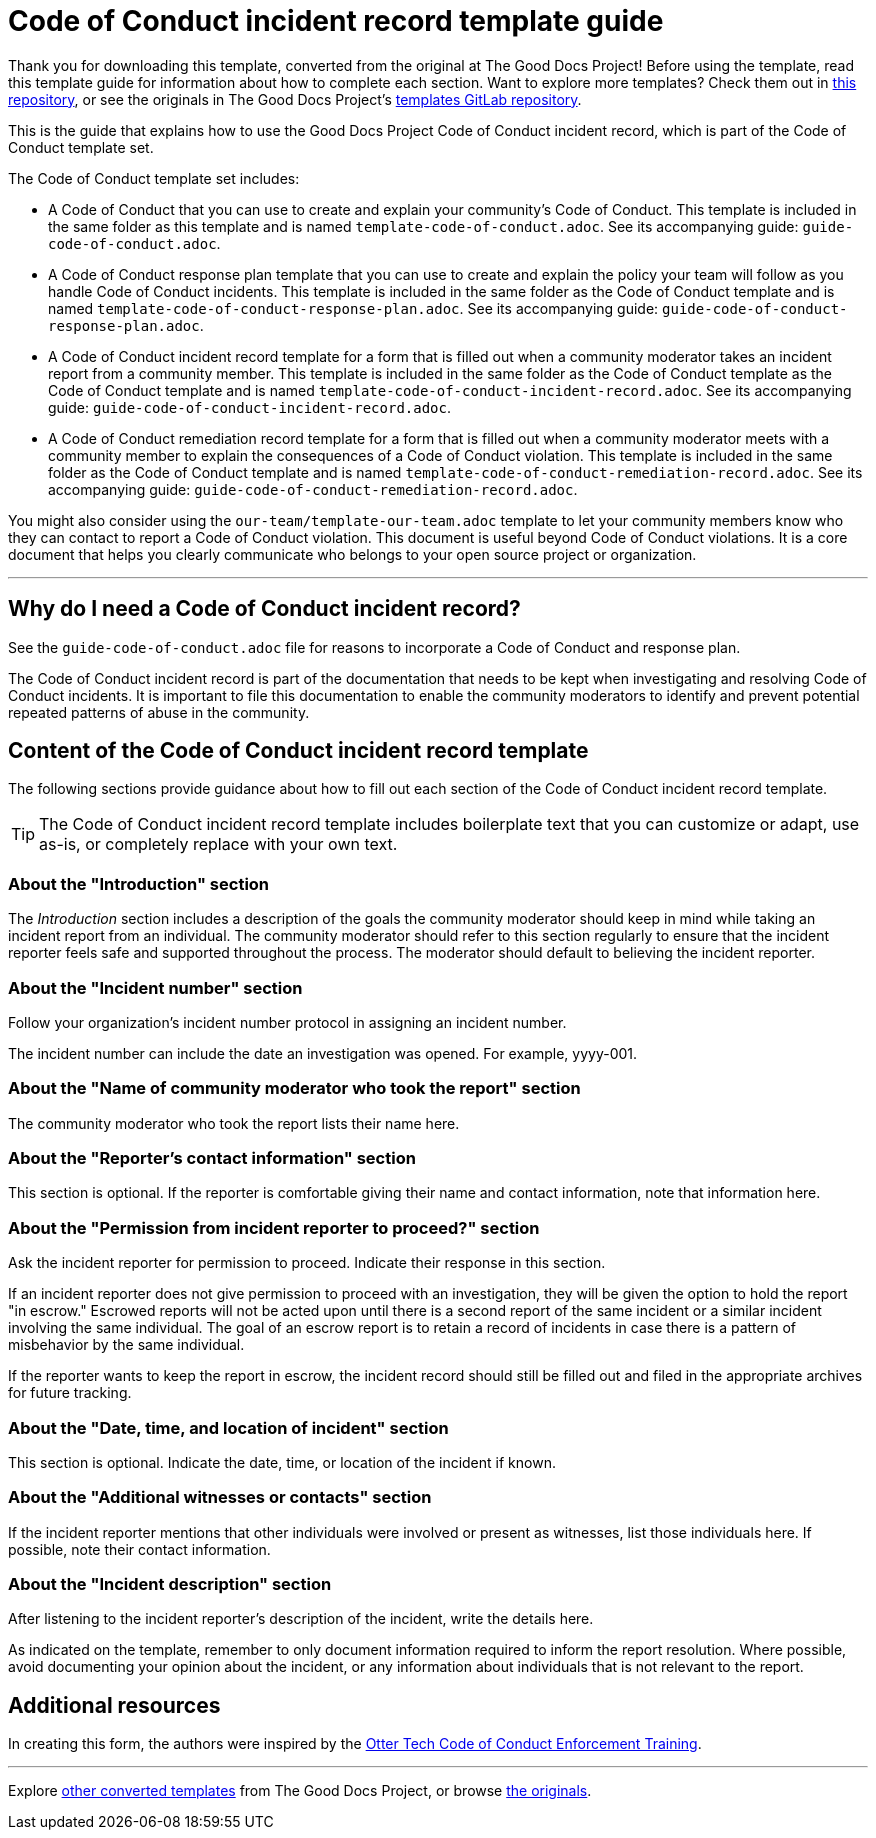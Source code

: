 = Code of Conduct incident record template guide

****
Thank you for downloading this template, converted from the original at The Good Docs Project! Before using the template, read this template guide for information about how to complete each section. Want to explore more templates? Check them out in https://github.com/anaxite/tgdp-asciidoc-templates[this repository], or see the originals in The Good Docs Project's https://gitlab.com/tgdp/templates[templates GitLab repository].
****

This is the guide that explains how to use the Good Docs Project Code of Conduct incident record, which is part of the Code of Conduct template set.

The Code of Conduct template set includes:

* A Code of Conduct that you can use to create and explain your community's Code of Conduct. This template is included in the same folder as this template and is named `template-code-of-conduct.adoc`. See its accompanying guide: `guide-code-of-conduct.adoc`.
* A Code of Conduct response plan template that you can use to create and explain the policy your team will follow as you handle Code of Conduct incidents. This template is included in the same folder as the Code of Conduct template and is named `template-code-of-conduct-response-plan.adoc`. See its accompanying guide: `guide-code-of-conduct-response-plan.adoc`.
* A Code of Conduct incident record template for a form that is filled out when a community moderator takes an incident report from a community member. This template is included in the same folder as the Code of Conduct template as the Code of Conduct template and is named `template-code-of-conduct-incident-record.adoc`. See its accompanying guide: `guide-code-of-conduct-incident-record.adoc`.
* A Code of Conduct remediation record template for a form that is filled out when a community moderator meets with a community member to explain the consequences of a Code of Conduct violation. This template is included in the same folder as the Code of Conduct template and is named `template-code-of-conduct-remediation-record.adoc`. See its accompanying guide: `guide-code-of-conduct-remediation-record.adoc`.

You might also consider using the `our-team/template-our-team.adoc` template to let your community members know who they can contact to report a Code of Conduct violation. This document is useful beyond Code of Conduct violations. It is a core document that helps you clearly communicate who belongs to your open source project or organization.

'''''

== Why do I need a Code of Conduct incident record?

See the `guide-code-of-conduct.adoc` file for reasons to incorporate a Code of Conduct and response plan.

The Code of Conduct incident record is part of the documentation that needs to be kept when investigating and resolving Code of Conduct incidents.
It is important to file this documentation to enable the community moderators to identify and prevent potential repeated patterns of abuse in the community.


== Content of the Code of Conduct incident record template

The following sections provide guidance about how to fill out each section of the Code of Conduct incident record template.

[TIP]
The Code of Conduct incident record template includes boilerplate text that you can customize or adapt, use as-is, or completely replace with your own text.


=== About the "Introduction" section

The _Introduction_ section includes a description of the goals the community moderator should keep in mind while taking an incident report from an individual.
The community moderator should refer to this section regularly to ensure that the incident reporter feels safe and supported throughout the process.
The moderator should default to believing the incident reporter.


=== About the "Incident number" section

Follow your organization's incident number protocol in assigning an incident number.

The incident number can include the date an investigation was opened.
For example, yyyy-001.


=== About the "Name of community moderator who took the report" section

The community moderator who took the report lists their name here.


=== About the "Reporter's contact information" section

This section is optional.
If the reporter is comfortable giving their name and contact information, note that information here.


=== About the "Permission from incident reporter to proceed?" section

Ask the incident reporter for permission to proceed.
Indicate their response in this section.

If an incident reporter does not give permission to proceed with an investigation, they will be given the option to hold the report "in escrow."
Escrowed reports will not be acted upon until there is a second report of the same incident or a similar incident involving the same individual.
The goal of an escrow report is to retain a record of incidents in case there is a pattern of misbehavior by the same individual.

If the reporter wants to keep the report in escrow, the incident record should still be filled out and filed in the appropriate archives for future tracking.


=== About the "Date, time, and location of incident" section

This section is optional. Indicate the date, time, or location of the incident if known.


=== About the "Additional witnesses or contacts" section

If the incident reporter mentions that other individuals were involved or present as witnesses, list those individuals here.
If possible, note their contact information.


=== About the "Incident description" section

After listening to the incident reporter's description of the incident, write the details here.

As indicated on the template, remember to only document information required to inform the report resolution.
Where possible, avoid documenting your opinion about the incident, or any information about individuals that is not relevant to the report.


== Additional resources

In creating this form, the authors were inspired by the https://otter.technology/code-of-conduct-training/[Otter Tech Code of Conduct Enforcement Training^].

'''''

****
Explore https://github.com/anaxite/tgdp-asciidoc-templates[other converted templates] from The Good Docs Project, or browse https://thegooddocsproject.dev/[the originals^].
****

